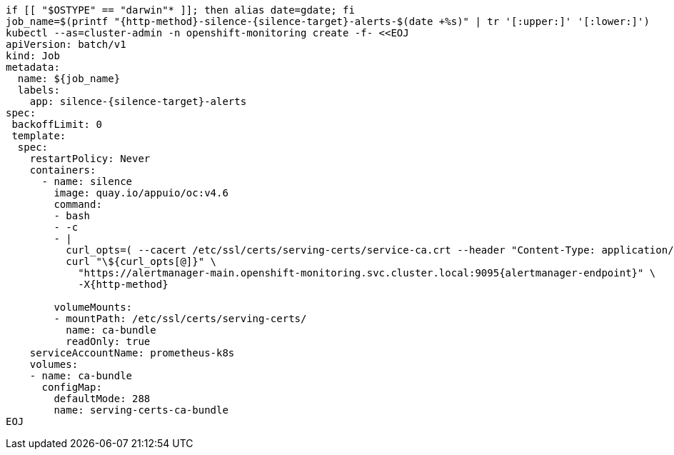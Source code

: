 [source,bash,subs="attributes+"]
----
if [[ "$OSTYPE" == "darwin"* ]]; then alias date=gdate; fi
job_name=$(printf "{http-method}-silence-{silence-target}-alerts-$(date +%s)" | tr '[:upper:]' '[:lower:]')
ifeval::["{http-method}" == "POST"]
silence_duration='{duration}' <1>
endif::[]
kubectl --as=cluster-admin -n openshift-monitoring create -f- <<EOJ
apiVersion: batch/v1
kind: Job
metadata:
  name: ${job_name}
  labels:
    app: silence-{silence-target}-alerts
spec:
 backoffLimit: 0
 template:
  spec:
    restartPolicy: Never
    containers:
      - name: silence
        image: quay.io/appuio/oc:v4.6
        command:
        - bash
        - -c
        - |
          curl_opts=( --cacert /etc/ssl/certs/serving-certs/service-ca.crt --header "Content-Type: application/json" --header "Authorization: Bearer \$(cat /var/run/secrets/kubernetes.io/serviceaccount/token)" --resolve alertmanager-main.openshift-monitoring.svc.cluster.local:9095:\$(getent hosts alertmanager-operated.openshift-monitoring.svc.cluster.local | awk '{print \$1}' | head -n 1) --silent )
ifeval::["{http-method}" == "POST"]
          read -d "" body << EOF
          {
            "matchers": [
ifeval::["{argo_app}" != ""]
              {
                "name": "syn_component",
                "value": "{argo_app}",
                "isRegex": false
              }
endif::[]
ifeval::["{argo_app}" == ""]
              {
                "name": "syn",
                "value": "true",
                "isRegex": false
              }
endif::[]
            ],
            "startsAt": "$(date -u +'%Y-%m-%dT%H:%M:%S')",
            "endsAt": "$(date -u +'%Y-%m-%dT%H:%M:%S' --date "${silence_duration}")",
            "createdBy": "$(kubectl config current-context | cut -d/ -f3)",
            "comment": "Silence {silence-target} alerts"
          }
          EOF

endif::[]
          curl "\${curl_opts[@]}" \
            "https://alertmanager-main.openshift-monitoring.svc.cluster.local:9095{alertmanager-endpoint}" \
ifeval::["{http-method}" == "POST"]
            -X{http-method} -d "\${body}"
endif::[]
ifeval::["{http-method}" != "POST"]
            -X{http-method}
endif::[]

        volumeMounts:
        - mountPath: /etc/ssl/certs/serving-certs/
          name: ca-bundle
          readOnly: true
    serviceAccountName: prometheus-k8s
    volumes:
    - name: ca-bundle
      configMap:
        defaultMode: 288
        name: serving-certs-ca-bundle
EOJ
----
ifeval::["{http-method}" == "POST"]
<1> Adjust this variable to create a longer or shorter silence
endif::[]
